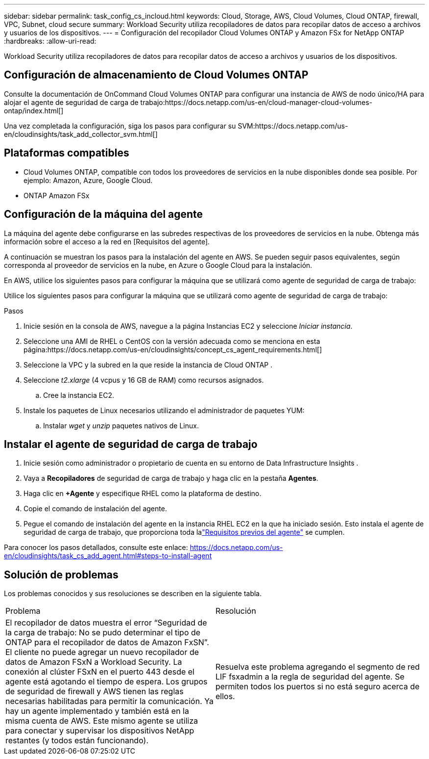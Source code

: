 ---
sidebar: sidebar 
permalink: task_config_cs_incloud.html 
keywords: Cloud, Storage, AWS, Cloud Volumes, Cloud ONTAP, firewall, VPC, Subnet,  cloud secure 
summary: Workload Security utiliza recopiladores de datos para recopilar datos de acceso a archivos y usuarios de los dispositivos. 
---
= Configuración del recopilador Cloud Volumes ONTAP y Amazon FSx for NetApp ONTAP
:hardbreaks:
:allow-uri-read: 


[role="lead"]
Workload Security utiliza recopiladores de datos para recopilar datos de acceso a archivos y usuarios de los dispositivos.



== Configuración de almacenamiento de Cloud Volumes ONTAP

Consulte la documentación de OnCommand Cloud Volumes ONTAP para configurar una instancia de AWS de nodo único/HA para alojar el agente de seguridad de carga de trabajo:https://docs.netapp.com/us-en/cloud-manager-cloud-volumes-ontap/index.html[]

Una vez completada la configuración, siga los pasos para configurar su SVM:https://docs.netapp.com/us-en/cloudinsights/task_add_collector_svm.html[]



== Plataformas compatibles

* Cloud Volumes ONTAP, compatible con todos los proveedores de servicios en la nube disponibles donde sea posible.  Por ejemplo: Amazon, Azure, Google Cloud.
* ONTAP Amazon FSx




== Configuración de la máquina del agente

La máquina del agente debe configurarse en las subredes respectivas de los proveedores de servicios en la nube.  Obtenga más información sobre el acceso a la red en [Requisitos del agente].

A continuación se muestran los pasos para la instalación del agente en AWS.  Se pueden seguir pasos equivalentes, según corresponda al proveedor de servicios en la nube, en Azure o Google Cloud para la instalación.

En AWS, utilice los siguientes pasos para configurar la máquina que se utilizará como agente de seguridad de carga de trabajo:

Utilice los siguientes pasos para configurar la máquina que se utilizará como agente de seguridad de carga de trabajo:

.Pasos
. Inicie sesión en la consola de AWS, navegue a la página Instancias EC2 y seleccione _Iniciar instancia_.
. Seleccione una AMI de RHEL o CentOS con la versión adecuada como se menciona en esta página:https://docs.netapp.com/us-en/cloudinsights/concept_cs_agent_requirements.html[]
. Seleccione la VPC y la subred en la que reside la instancia de Cloud ONTAP .
. Seleccione _t2.xlarge_ (4 vcpus y 16 GB de RAM) como recursos asignados.
+
.. Cree la instancia EC2.


. Instale los paquetes de Linux necesarios utilizando el administrador de paquetes YUM:
+
.. Instalar _wget_ y _unzip_ paquetes nativos de Linux.






== Instalar el agente de seguridad de carga de trabajo

. Inicie sesión como administrador o propietario de cuenta en su entorno de Data Infrastructure Insights .
. Vaya a *Recopiladores* de seguridad de carga de trabajo y haga clic en la pestaña *Agentes*.
. Haga clic en *+Agente* y especifique RHEL como la plataforma de destino.
. Copie el comando de instalación del agente.
. Pegue el comando de instalación del agente en la instancia RHEL EC2 en la que ha iniciado sesión.  Esto instala el agente de seguridad de carga de trabajo, que proporciona toda lalink:concept_cs_agent_requirements.html["Requisitos previos del agente"] se cumplen.


Para conocer los pasos detallados, consulte este enlace: https://docs.netapp.com/us-en/cloudinsights/task_cs_add_agent.html#steps-to-install-agent



== Solución de problemas

Los problemas conocidos y sus resoluciones se describen en la siguiente tabla.

|===


| Problema | Resolución 


| El recopilador de datos muestra el error “Seguridad de la carga de trabajo: No se pudo determinar el tipo de ONTAP para el recopilador de datos de Amazon FxSN”.  El cliente no puede agregar un nuevo recopilador de datos de Amazon FSxN a Workload Security.  La conexión al clúster FSxN en el puerto 443 desde el agente está agotando el tiempo de espera.  Los grupos de seguridad de firewall y AWS tienen las reglas necesarias habilitadas para permitir la comunicación.  Ya hay un agente implementado y también está en la misma cuenta de AWS.  Este mismo agente se utiliza para conectar y supervisar los dispositivos NetApp restantes (y todos están funcionando). | Resuelva este problema agregando el segmento de red LIF fsxadmin a la regla de seguridad del agente.  Se permiten todos los puertos si no está seguro acerca de ellos. 
|===
